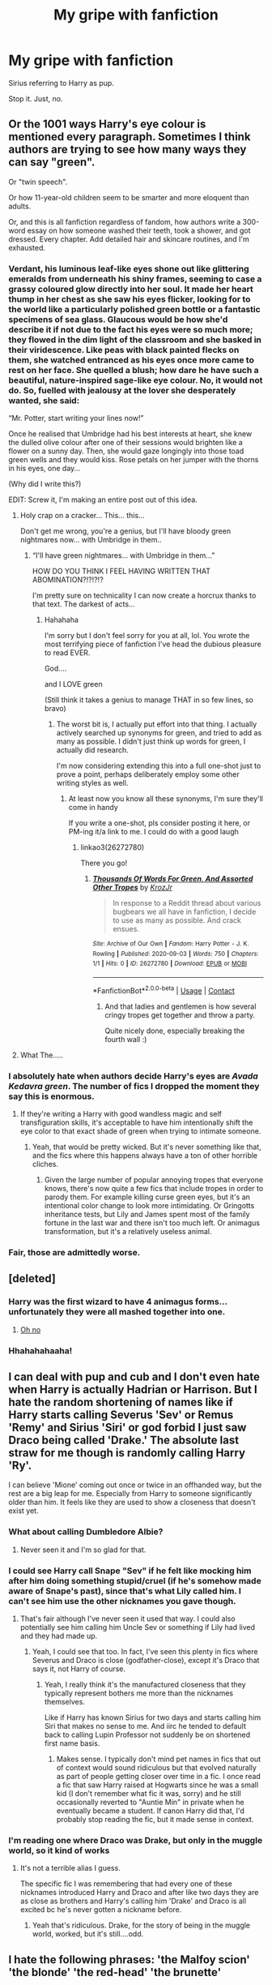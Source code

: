 #+TITLE: My gripe with fanfiction

* My gripe with fanfiction
:PROPERTIES:
:Author: leifeiriksson12
:Score: 27
:DateUnix: 1599069635.0
:DateShort: 2020-Sep-02
:FlairText: Misc
:END:
Sirius referring to Harry as pup.

Stop it. Just, no.


** Or the 1001 ways Harry's eye colour is mentioned every paragraph. Sometimes I think authors are trying to see how many ways they can say "green".

Or "twin speech".

Or how 11-year-old children seem to be smarter and more eloquent than adults.

Or, and this is all fanfiction regardless of fandom, how authors write a 300-word essay on how someone washed their teeth, took a shower, and got dressed. Every chapter. Add detailed hair and skincare routines, and I'm exhausted.
:PROPERTIES:
:Author: AngelSt900
:Score: 29
:DateUnix: 1599071048.0
:DateShort: 2020-Sep-02
:END:

*** Verdant, his luminous leaf-like eyes shone out like glittering emeralds from underneath his shiny frames, seeming to case a grassy coloured glow directly into her soul. It made her heart thump in her chest as she saw his eyes flicker, looking for to the world like a particularly polished green bottle or a fantastic specimens of sea glass. Glaucous would be how she'd describe it if not due to the fact his eyes were so much more; they flowed in the dim light of the classroom and she basked in their viridescence. Like peas with black painted flecks on them, she watched entranced as his eyes once more came to rest on her face. She quelled a blush; how dare he have such a beautiful, nature-inspired sage-like eye colour. No, it would not do. So, fuelled with jealousy at the lover she desperately wanted, she said:

“Mr. Potter, start writing your lines now!”

Once he realised that Umbridge had his best interests at heart, she knew the dulled olive colour after one of their sessions would brighten like a flower on a sunny day. Then, she would gaze longingly into those toad green wells and they would kiss. Rose petals on her jumper with the thorns in his eyes, one day...

(Why did I write this?)

EDIT: Screw it, I'm making an entire post out of this idea.
:PROPERTIES:
:Author: KrozJr_UK
:Score: 34
:DateUnix: 1599077935.0
:DateShort: 2020-Sep-03
:END:

**** Holy crap on a cracker... This... this...

Don't get me wrong, you're a genius, but I'll have bloody green nightmares now... with Umbridge in them..
:PROPERTIES:
:Author: AngelSt900
:Score: 10
:DateUnix: 1599109852.0
:DateShort: 2020-Sep-03
:END:

***** “I'll have green nightmares... with Umbridge in them...”

HOW DO YOU THINK I FEEL HAVING WRITTEN THAT ABOMINATION?!?!?!?

I'm pretty sure on technicality I can now create a horcrux thanks to that text. The darkest of acts...
:PROPERTIES:
:Author: KrozJr_UK
:Score: 5
:DateUnix: 1599136741.0
:DateShort: 2020-Sep-03
:END:

****** Hahahaha

I'm sorry but I don't feel sorry for you at all, lol. You wrote the most terrifying piece of fanfiction I've head the dubious pleasure to read EVER.

God....

and I LOVE green

(Still think it takes a genius to manage THAT in so few lines, so bravo)
:PROPERTIES:
:Author: AngelSt900
:Score: 4
:DateUnix: 1599140461.0
:DateShort: 2020-Sep-03
:END:

******* The worst bit is, I actually put effort into that thing. I actually actively searched up synonyms for green, and tried to add as many as possible. I didn't just think up words for green, I actually did research.

I'm now considering extending this into a full one-shot just to prove a point, perhaps deliberately employ some other writing styles as well.
:PROPERTIES:
:Author: KrozJr_UK
:Score: 3
:DateUnix: 1599143289.0
:DateShort: 2020-Sep-03
:END:

******** At least now you know all these synonyms, I'm sure they'll come in handy

If you write a one-shot, pls consider posting it here, or PM-ing it/a link to me. I could do with a good laugh
:PROPERTIES:
:Author: AngelSt900
:Score: 2
:DateUnix: 1599143601.0
:DateShort: 2020-Sep-03
:END:

********* linkao3(26272780)

There you go!
:PROPERTIES:
:Author: KrozJr_UK
:Score: 2
:DateUnix: 1599163167.0
:DateShort: 2020-Sep-04
:END:

********** [[https://archiveofourown.org/works/26272780][*/Thousands Of Words For Green, And Assorted Other Tropes/*]] by [[https://www.archiveofourown.org/users/KrozJr/pseuds/KrozJr][/KrozJr/]]

#+begin_quote
  In response to a Reddit thread about various bugbears we all have in fanfiction, I decide to use as many as possible. And crack ensues.
#+end_quote

^{/Site/:} ^{Archive} ^{of} ^{Our} ^{Own} ^{*|*} ^{/Fandom/:} ^{Harry} ^{Potter} ^{-} ^{J.} ^{K.} ^{Rowling} ^{*|*} ^{/Published/:} ^{2020-09-03} ^{*|*} ^{/Words/:} ^{750} ^{*|*} ^{/Chapters/:} ^{1/1} ^{*|*} ^{/Hits/:} ^{0} ^{*|*} ^{/ID/:} ^{26272780} ^{*|*} ^{/Download/:} ^{[[https://archiveofourown.org/downloads/26272780/Thousands%20Of%20Words%20For.epub?updated_at=1599163141][EPUB]]} ^{or} ^{[[https://archiveofourown.org/downloads/26272780/Thousands%20Of%20Words%20For.mobi?updated_at=1599163141][MOBI]]}

--------------

*FanfictionBot*^{2.0.0-beta} | [[https://github.com/FanfictionBot/reddit-ffn-bot/wiki/Usage][Usage]] | [[https://www.reddit.com/message/compose?to=tusing][Contact]]
:PROPERTIES:
:Author: FanfictionBot
:Score: 5
:DateUnix: 1599163186.0
:DateShort: 2020-Sep-04
:END:

*********** And that ladies and gentlemen is how several cringy tropes get together and throw a party.

Quite nicely done, especially breaking the fourth wall :)
:PROPERTIES:
:Author: AngelSt900
:Score: 2
:DateUnix: 1599196991.0
:DateShort: 2020-Sep-04
:END:


**** What The.....
:PROPERTIES:
:Score: 2
:DateUnix: 1599132079.0
:DateShort: 2020-Sep-03
:END:


*** I absolutely hate when authors decide Harry's eyes are /Avada Kedavra green/. The number of fics I dropped the moment they say this is enormous.
:PROPERTIES:
:Author: deixa_carol_mesmo
:Score: 8
:DateUnix: 1599094226.0
:DateShort: 2020-Sep-03
:END:

**** If they're writing a Harry with good wandless magic and self transfiguration skills, it's acceptable to have him intentionally shift the eye color to that exact shade of green when trying to intimate someone.
:PROPERTIES:
:Author: 15_Redstones
:Score: 3
:DateUnix: 1599128340.0
:DateShort: 2020-Sep-03
:END:

***** Yeah, that would be pretty wicked. But it's never something like that, and the fics where this happens always have a ton of other horrible cliches.
:PROPERTIES:
:Author: deixa_carol_mesmo
:Score: 1
:DateUnix: 1599165047.0
:DateShort: 2020-Sep-04
:END:

****** Given the large number of popular annoying tropes that everyone knows, there's now quite a few fics that include tropes in order to parody them. For example killing curse green eyes, but it's an intentional color change to look more intimidating. Or Gringotts inheritance tests, but Lily and James spent most of the family fortune in the last war and there isn't too much left. Or animagus transformation, but it's a relatively useless animal.
:PROPERTIES:
:Author: 15_Redstones
:Score: 3
:DateUnix: 1599167608.0
:DateShort: 2020-Sep-04
:END:


*** Fair, those are admittedly worse.
:PROPERTIES:
:Author: leifeiriksson12
:Score: 5
:DateUnix: 1599075669.0
:DateShort: 2020-Sep-03
:END:


** [deleted]
:PROPERTIES:
:Score: 14
:DateUnix: 1599075574.0
:DateShort: 2020-Sep-03
:END:

*** Harry was the first wizard to have 4 animagus forms... unfortunately they were all mashed together into one.
:PROPERTIES:
:Author: streakermaximus
:Score: 13
:DateUnix: 1599101086.0
:DateShort: 2020-Sep-03
:END:

**** [[https://i.redd.it/8nweh31cqik41.jpg][Oh no]]
:PROPERTIES:
:Author: Kelpsie
:Score: 6
:DateUnix: 1599110686.0
:DateShort: 2020-Sep-03
:END:


*** Hhahahahaaha!
:PROPERTIES:
:Author: leifeiriksson12
:Score: 6
:DateUnix: 1599075649.0
:DateShort: 2020-Sep-03
:END:


** I can deal with pup and cub and I don't even hate when Harry is actually Hadrian or Harrison. But I hate the random shortening of names like if Harry starts calling Severus 'Sev' or Remus 'Remy' and Sirius 'Siri' or god forbid I just saw Draco being called 'Drake.' The absolute last straw for me though is randomly calling Harry 'Ry'.

I can believe 'Mione' coming out once or twice in an offhanded way, but the rest are a big leap for me. Especially from Harry to someone significantly older than him. It feels like they are used to show a closeness that doesn't exist yet.
:PROPERTIES:
:Author: cloud_empress
:Score: 8
:DateUnix: 1599102820.0
:DateShort: 2020-Sep-03
:END:

*** What about calling Dumbledore Albie?
:PROPERTIES:
:Author: I_love_DPs
:Score: 3
:DateUnix: 1599112020.0
:DateShort: 2020-Sep-03
:END:

**** Never seen it and I'm so glad for that.
:PROPERTIES:
:Author: cloud_empress
:Score: 2
:DateUnix: 1599133466.0
:DateShort: 2020-Sep-03
:END:


*** I could see Harry call Snape "Sev" if he felt like mocking him after him doing something stupid/cruel (if he's somehow made aware of Snape's past), since that's what Lily called him. I can't see him use the other nicknames you gave though.
:PROPERTIES:
:Author: Fredrik1994
:Score: 3
:DateUnix: 1599125282.0
:DateShort: 2020-Sep-03
:END:

**** That's fair although I've never seen it used that way. I could also potentially see him calling him Uncle Sev or something if Lily had lived and they had made up.
:PROPERTIES:
:Author: cloud_empress
:Score: 2
:DateUnix: 1599133792.0
:DateShort: 2020-Sep-03
:END:

***** Yeah, I could see that too. In fact, I've seen this plenty in fics where Severus and Draco is close (godfather-close), except it's Draco that says it, not Harry of course.
:PROPERTIES:
:Author: Fredrik1994
:Score: 1
:DateUnix: 1599133849.0
:DateShort: 2020-Sep-03
:END:

****** Yeah, I really think it's the manufactured closeness that they typically represent bothers me more than the nicknames themselves.

Like if Harry has known Sirius for two days and starts calling him Siri that makes no sense to me. And iirc he tended to default back to calling Lupin Professor not suddenly be on shortened first name basis.
:PROPERTIES:
:Author: cloud_empress
:Score: 1
:DateUnix: 1599134256.0
:DateShort: 2020-Sep-03
:END:

******* Makes sense. I typically don't mind pet names in fics that out of context would sound ridiculous but that evolved naturally as part of people getting closer over time in a fic. I once read a fic that saw Harry raised at Hogwarts since he was a small kid (I don't remember what fic it was, sorry) and he still occasionally reverted to "Auntie Min" in private when he eventually became a student. If canon Harry did that, I'd probably stop reading the fic, but it made sense in context.
:PROPERTIES:
:Author: Fredrik1994
:Score: 2
:DateUnix: 1599134463.0
:DateShort: 2020-Sep-03
:END:


*** I'm reading one where Draco was Drake, but only in the muggle world, so it kind of works
:PROPERTIES:
:Author: leifeiriksson12
:Score: 1
:DateUnix: 1599132051.0
:DateShort: 2020-Sep-03
:END:

**** It's not a terrible alias I guess.

The specific fic I was remembering that had every one of these nicknames introduced Harry and Draco and after like two days they are as close as brothers and Harry's calling him 'Drake' and Draco is all excited bc he's never gotten a nickname before.
:PROPERTIES:
:Author: cloud_empress
:Score: 2
:DateUnix: 1599134010.0
:DateShort: 2020-Sep-03
:END:

***** Yeah that's ridiculous. Drake, for the story of being in the muggle world, worked, but it's still....odd.
:PROPERTIES:
:Author: leifeiriksson12
:Score: 1
:DateUnix: 1599142850.0
:DateShort: 2020-Sep-03
:END:


** I hate the following phrases: 'the Malfoy scion' 'the blonde' 'the red-head' 'the brunette'
:PROPERTIES:
:Author: jacdot
:Score: 6
:DateUnix: 1599103191.0
:DateShort: 2020-Sep-03
:END:

*** Those are just used to say something like Draco or him without being repititive
:PROPERTIES:
:Author: MrMagmaplayz
:Score: 1
:DateUnix: 1599109909.0
:DateShort: 2020-Sep-03
:END:

**** That is the author's intention, but it is bad writing. Repetition is better, because the reader glosses over pronouns without noticing. Same with the word "said".
:PROPERTIES:
:Author: Taure
:Score: 11
:DateUnix: 1599119935.0
:DateShort: 2020-Sep-03
:END:

***** Yes, I completely agree.
:PROPERTIES:
:Author: jacdot
:Score: 2
:DateUnix: 1599120758.0
:DateShort: 2020-Sep-03
:END:


** Lupin doing so, or calling him "cub" is even worse.

I wonder if this trend will continue to Severitus. Maybe Snape can call him his snake. /s
:PROPERTIES:
:Author: Brilliant_Sea
:Score: 8
:DateUnix: 1599108753.0
:DateShort: 2020-Sep-03
:END:

*** Snape calls Harry 'lily bud'.
:PROPERTIES:
:Author: I_love_DPs
:Score: 3
:DateUnix: 1599112253.0
:DateShort: 2020-Sep-03
:END:

**** i'd like a pint of chlorox please
:PROPERTIES:
:Author: Brilliant_Sea
:Score: 3
:DateUnix: 1599276935.0
:DateShort: 2020-Sep-05
:END:
